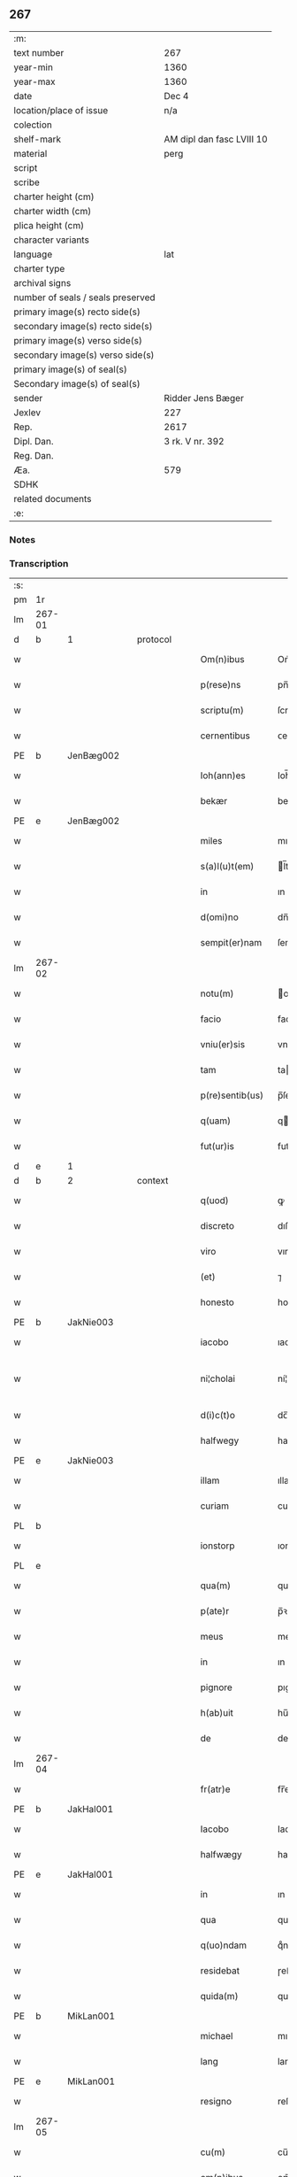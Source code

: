 ** 267

| :m:                               |                           |
| text number                       | 267                       |
| year-min                          | 1360                      |
| year-max                          | 1360                      |
| date                              | Dec 4                     |
| location/place of issue           | n/a                       |
| colection                         |                           |
| shelf-mark                        | AM dipl dan fasc LVIII 10 |
| material                          | perg                      |
| script                            |                           |
| scribe                            |                           |
| charter height (cm)               |                           |
| charter width (cm)                |                           |
| plica height (cm)                 |                           |
| character variants                |                           |
| language                          | lat                       |
| charter type                      |                           |
| archival signs                    |                           |
| number of seals / seals preserved |                           |
| primary image(s) recto side(s)    |                           |
| secondary image(s) recto side(s)  |                           |
| primary image(s) verso side(s)    |                           |
| secondary image(s) verso side(s)  |                           |
| primary image(s) of seal(s)       |                           |
| Secondary image(s) of seal(s)     |                           |
| sender                            | Ridder Jens Bæger         |
| Jexlev                            | 227                       |
| Rep.                              | 2617                      |
| Dipl. Dan.                        | 3 rk. V nr. 392           |
| Reg. Dan.                         |                           |
| Æa.                               | 579                       |
| SDHK                              |                           |
| related documents                 |                           |
| :e:                               |                           |

*** Notes


*** Transcription
| :s: |        |   |   |   |   |                 |             |   |   |   |   |     |   |   |   |               |          |          |  |    |    |    |    |
| pm  | 1r     |   |   |   |   |                 |             |   |   |   |   |     |   |   |   |               |          |          |  |    |    |    |    |
| lm  | 267-01 |   |   |   |   |                 |             |   |   |   |   |     |   |   |   |               |          |          |  |    |    |    |    |
| d  | b      | 1  |   | protocol  |   |                 |             |   |   |   |   |     |   |   |   |               |          |          |  |    |    |    |    |
| w   |        |   |   |   |   | Om(n)ibus       | Om̅ıbu      |   |   |   |   | lat |   |   |   |        267-01 | 1:protocol |          |  |    |    |    |    |
| w   |        |   |   |   |   | p(rese)ns       | pn̅         |   |   |   |   | lat |   |   |   |        267-01 | 1:protocol |          |  |    |    |    |    |
| w   |        |   |   |   |   | scriptu(m)      | ſcrıptu̅     |   |   |   |   | lat |   |   |   |        267-01 | 1:protocol |          |  |    |    |    |    |
| w   |        |   |   |   |   | cernentibus     | ᴄernentıbu |   |   |   |   | lat |   |   |   |        267-01 | 1:protocol |          |  |    |    |    |    |
| PE  | b      | JenBæg002  |   |   |   |                 |             |   |   |   |   |     |   |   |   |               |          |          |  |    |    |    |    |
| w   |        |   |   |   |   | Ioh(ann)es      | Ioh̅e       |   |   |   |   | lat |   |   |   |        267-01 | 1:protocol |          |  |1110|    |    |    |
| w   |        |   |   |   |   | bekær           | bekær       |   |   |   |   | lat |   |   |   |        267-01 | 1:protocol |          |  |1110|    |    |    |
| PE  | e      | JenBæg002  |   |   |   |                 |             |   |   |   |   |     |   |   |   |               |          |          |  |    |    |    |    |
| w   |        |   |   |   |   | miles           | mıle       |   |   |   |   | lat |   |   |   |        267-01 | 1:protocol |          |  |    |    |    |    |
| w   |        |   |   |   |   | s(a)l(u)t(em)   | l̅t         |   |   |   |   | lat |   |   |   |        267-01 | 1:protocol |          |  |    |    |    |    |
| w   |        |   |   |   |   | in              | ın          |   |   |   |   | lat |   |   |   |        267-01 | 1:protocol |          |  |    |    |    |    |
| w   |        |   |   |   |   | d(omi)no        | dn̅o         |   |   |   |   | lat |   |   |   |        267-01 | 1:protocol |          |  |    |    |    |    |
| w   |        |   |   |   |   | sempit(er)nam   | ſempıt͛na   |   |   |   |   | lat |   |   |   |        267-01 | 1:protocol |          |  |    |    |    |    |
| lm  | 267-02 |   |   |   |   |                 |             |   |   |   |   |     |   |   |   |               |          |          |  |    |    |    |    |
| w   |        |   |   |   |   | notu(m)         | otu̅        |   |   |   |   | lat |   |   |   |        267-02 | 1:protocol |          |  |    |    |    |    |
| w   |        |   |   |   |   | facio           | facıo       |   |   |   |   | lat |   |   |   |        267-02 | 1:protocol |          |  |    |    |    |    |
| w   |        |   |   |   |   | vniu(er)sis     | vnıu͛ſı     |   |   |   |   | lat |   |   |   |        267-02 | 1:protocol |          |  |    |    |    |    |
| w   |        |   |   |   |   | tam             | ta         |   |   |   |   | lat |   |   |   |        267-02 | 1:protocol |          |  |    |    |    |    |
| w   |        |   |   |   |   | p(re)sentib(us) | p̅ſentıbꝫ    |   |   |   |   | lat |   |   |   |        267-02 | 1:protocol |          |  |    |    |    |    |
| w   |        |   |   |   |   | q(uam)          | q          |   |   |   |   | lat |   |   |   |        267-02 | 1:protocol |          |  |    |    |    |    |
| w   |        |   |   |   |   | fut(ur)is       | futı      |   |   |   |   | lat |   |   |   |        267-02 | 1:protocol |          |  |    |    |    |    |
| d  | e      | 1  |   |   |   |                 |             |   |   |   |   |     |   |   |   |               |          |          |  |    |    |    |    |
| d  | b      | 2  |   | context  |   |                 |             |   |   |   |   |     |   |   |   |               |          |          |  |    |    |    |    |
| w   |        |   |   |   |   | q(uod)          | ꝙ           |   |   |   |   | lat |   |   |   |        267-02 | 2:context |          |  |    |    |    |    |
| w   |        |   |   |   |   | discreto        | dıſcreto    |   |   |   |   | lat |   |   |   |        267-02 | 2:context |          |  |    |    |    |    |
| w   |        |   |   |   |   | viro            | vıro        |   |   |   |   | lat |   |   |   |        267-02 | 2:context |          |  |    |    |    |    |
| w   |        |   |   |   |   | (et)            | ⁊           |   |   |   |   | lat |   |   |   |        267-02 | 2:context |          |  |    |    |    |    |
| w   |        |   |   |   |   | honesto         | honeﬅo      |   |   |   |   | lat |   |   |   |        267-02 | 2:context |          |  |    |    |    |    |
| PE  | b      | JakNie003  |   |   |   |                 |             |   |   |   |   |     |   |   |   |               |          |          |  |    |    |    |    |
| w   |        |   |   |   |   | iacobo          | ıacobo      |   |   |   |   | lat |   |   |   |        267-02 | 2:context |          |  |1111|    |    |    |
| w   |        |   |   |   |   | ni¦cholai       | ní¦cholaí   |   |   |   |   | lat |   |   |   | 267-02—267-03 | 2:context |          |  |1111|    |    |    |
| w   |        |   |   |   |   | d(i)c(t)o       | dc̅o         |   |   |   |   | lat |   |   |   |        267-03 | 2:context |          |  |1111|    |    |    |
| w   |        |   |   |   |   | halfwegy        | halfwegy    |   |   |   |   | lat |   |   |   |        267-03 | 2:context |          |  |1111|    |    |    |
| PE  | e      | JakNie003  |   |   |   |                 |             |   |   |   |   |     |   |   |   |               |          |          |  |    |    |    |    |
| w   |        |   |   |   |   | illam           | ıllam       |   |   |   |   | lat |   |   |   |        267-03 | 2:context |          |  |    |    |    |    |
| w   |        |   |   |   |   | curiam          | curıam      |   |   |   |   | lat |   |   |   |        267-03 | 2:context |          |  |    |    |    |    |
| PL  | b      |   |   |   |   |                 |             |   |   |   |   |     |   |   |   |               |          |          |  |    |    |    |    |
| w   |        |   |   |   |   | ionstorp        | ıonﬅoꝛp     |   |   |   |   | lat |   |   |   |        267-03 | 2:context |          |  |    |    |1137|    |
| PL  | e      |   |   |   |   |                 |             |   |   |   |   |     |   |   |   |               |          |          |  |    |    |    |    |
| w   |        |   |   |   |   | qua(m)          | qua̅         |   |   |   |   | lat |   |   |   |        267-03 | 2:context |          |  |    |    |    |    |
| w   |        |   |   |   |   | p(ate)r         | p̅ꝛ          |   |   |   |   | lat |   |   |   |        267-03 | 2:context |          |  |    |    |    |    |
| w   |        |   |   |   |   | meus            | meu        |   |   |   |   | lat |   |   |   |        267-03 | 2:context |          |  |    |    |    |    |
| w   |        |   |   |   |   | in              | ın          |   |   |   |   | lat |   |   |   |        267-03 | 2:context |          |  |    |    |    |    |
| w   |        |   |   |   |   | pignore         | pıgnoꝛe     |   |   |   |   | lat |   |   |   |        267-03 | 2:context |          |  |    |    |    |    |
| w   |        |   |   |   |   | h(ab)uit        | hu̅ıt        |   |   |   |   | lat |   |   |   |        267-03 | 2:context |          |  |    |    |    |    |
| w   |        |   |   |   |   | de              | de          |   |   |   |   | lat |   |   |   |        267-03 | 2:context |          |  |    |    |    |    |
| lm  | 267-04 |   |   |   |   |                 |             |   |   |   |   |     |   |   |   |               |          |          |  |    |    |    |    |
| w   |        |   |   |   |   | fr(atr)e        | fr̅e         |   |   |   |   | lat |   |   |   |        267-04 | 2:context |          |  |    |    |    |    |
| PE  | b      | JakHal001  |   |   |   |                 |             |   |   |   |   |     |   |   |   |               |          |          |  |    |    |    |    |
| w   |        |   |   |   |   | Iacobo          | Iacobo      |   |   |   |   | lat |   |   |   |        267-04 | 2:context |          |  |1112|    |    |    |
| w   |        |   |   |   |   | halfwægy        | halfwægy    |   |   |   |   | lat |   |   |   |        267-04 | 2:context |          |  |1112|    |    |    |
| PE  | e      | JakHal001  |   |   |   |                 |             |   |   |   |   |     |   |   |   |               |          |          |  |    |    |    |    |
| w   |        |   |   |   |   | in              | ın          |   |   |   |   | lat |   |   |   |        267-04 | 2:context |          |  |    |    |    |    |
| w   |        |   |   |   |   | qua             | qua         |   |   |   |   | lat |   |   |   |        267-04 | 2:context |          |  |    |    |    |    |
| w   |        |   |   |   |   | q(uo)ndam       | qͦnda       |   |   |   |   | lat |   |   |   |        267-04 | 2:context |          |  |    |    |    |    |
| w   |        |   |   |   |   | residebat       | ɼeſıdebat   |   |   |   |   | lat |   |   |   |        267-04 | 2:context |          |  |    |    |    |    |
| w   |        |   |   |   |   | quida(m)        | quıda̅       |   |   |   |   | lat |   |   |   |        267-04 | 2:context |          |  |    |    |    |    |
| PE  | b      | MikLan001  |   |   |   |                 |             |   |   |   |   |     |   |   |   |               |          |          |  |    |    |    |    |
| w   |        |   |   |   |   | michael         | mıchael     |   |   |   |   | lat |   |   |   |        267-04 | 2:context |          |  |1113|    |    |    |
| w   |        |   |   |   |   | lang            | lang        |   |   |   |   | lat |   |   |   |        267-04 | 2:context |          |  |1113|    |    |    |
| PE  | e      | MikLan001  |   |   |   |                 |             |   |   |   |   |     |   |   |   |               |          |          |  |    |    |    |    |
| w   |        |   |   |   |   | resigno         | reſıgno     |   |   |   |   | lat |   |   |   |        267-04 | 2:context |          |  |    |    |    |    |
| lm  | 267-05 |   |   |   |   |                 |             |   |   |   |   |     |   |   |   |               |          |          |  |    |    |    |    |
| w   |        |   |   |   |   | cu(m)           | cu̅          |   |   |   |   | lat |   |   |   |        267-05 | 2:context |          |  |    |    |    |    |
| w   |        |   |   |   |   | om(n)ibus       | om̅ıbu      |   |   |   |   | lat |   |   |   |        267-05 | 2:context |          |  |    |    |    |    |
| w   |        |   |   |   |   | adiacencijs     | dıacencıȷ |   |   |   |   | lat |   |   |   |        267-05 | 2:context |          |  |    |    |    |    |
| w   |        |   |   |   |   | (et)            | ⁊           |   |   |   |   | lat |   |   |   |        267-05 | 2:context |          |  |    |    |    |    |
| w   |        |   |   |   |   | iure            | ıure        |   |   |   |   | lat |   |   |   |        267-05 | 2:context |          |  |    |    |    |    |
| w   |        |   |   |   |   | quo             | quo         |   |   |   |   | lat |   |   |   |        267-05 | 2:context |          |  |    |    |    |    |
| w   |        |   |   |   |   | p(ate)r         | p̅ꝛ          |   |   |   |   | lat |   |   |   |        267-05 | 2:context |          |  |    |    |    |    |
| w   |        |   |   |   |   | meus            | meu        |   |   |   |   | lat |   |   |   |        267-05 | 2:context |          |  |    |    |    |    |
| w   |        |   |   |   |   | ip(s)am         | ıp̅a        |   |   |   |   | lat |   |   |   |        267-05 | 2:context |          |  |    |    |    |    |
| w   |        |   |   |   |   | curia(m)        | cuɼıa̅       |   |   |   |   | lat |   |   |   |        267-05 | 2:context |          |  |    |    |    |    |
| w   |        |   |   |   |   | possidebat      | poſſıdebat  |   |   |   |   | lat |   |   |   |        267-05 | 2:context |          |  |    |    |    |    |
| w   |        |   |   |   |   | ad              | d          |   |   |   |   | lat |   |   |   |        267-05 | 2:context |          |  |    |    |    |    |
| w   |        |   |   |   |   | nutum           | nutu       |   |   |   |   | lat |   |   |   |        267-05 | 2:context |          |  |    |    |    |    |
| lm  | 267-06 |   |   |   |   |                 |             |   |   |   |   |     |   |   |   |               |          |          |  |    |    |    |    |
| w   |        |   |   |   |   | suu(m)          | ſuu̅         |   |   |   |   | lat |   |   |   |        267-06 | 2:context |          |  |    |    |    |    |
| w   |        |   |   |   |   | (et)            | ⁊           |   |   |   |   | lat |   |   |   |        267-06 | 2:context |          |  |    |    |    |    |
| w   |        |   |   |   |   | vtilitatem      | vtılıtate  |   |   |   |   | lat |   |   |   |        267-06 | 2:context |          |  |    |    |    |    |
| w   |        |   |   |   |   | ordinanda(m)    | oꝛdınanda̅   |   |   |   |   | lat |   |   |   |        267-06 | 2:context |          |  |    |    |    |    |
| d  | e      | 2  |   |   |   |                 |             |   |   |   |   |     |   |   |   |               |          |          |  |    |    |    |    |
| d  | b      | 3  |   | eschatocol  |   |                 |             |   |   |   |   |     |   |   |   |               |          |          |  |    |    |    |    |
| w   |        |   |   |   |   | Dat(um)         | Da         |   |   |   |   | lat |   |   |   |        267-06 | 3:eschatocol |          |  |    |    |    |    |
| w   |        |   |   |   |   | anno            | anno        |   |   |   |   | lat |   |   |   |        267-06 | 3:eschatocol |          |  |    |    |    |    |
| w   |        |   |   |   |   | d(omi)ni        | dn̅ı         |   |   |   |   | lat |   |   |   |        267-06 | 3:eschatocol |          |  |    |    |    |    |
| p   |        |   |   |   |   | .               | .           |   |   |   |   | lat |   |   |   |        267-06 | 3:eschatocol |          |  |    |    |    |    |
| n   |        |   |   |   |   | mͦ               | ͦ           |   |   |   |   | lat |   |   |   |        267-06 | 3:eschatocol |          |  |    |    |    |    |
| p   |        |   |   |   |   | .               | .           |   |   |   |   | lat |   |   |   |        267-06 | 3:eschatocol |          |  |    |    |    |    |
| n   |        |   |   |   |   | CCCͦ             | CCͦC         |   |   |   |   | lat |   |   |   |        267-06 | 3:eschatocol |          |  |    |    |    |    |
| p   |        |   |   |   |   | .               | .           |   |   |   |   | lat |   |   |   |        267-06 | 3:eschatocol |          |  |    |    |    |    |
| n   |        |   |   |   |   | lx              | lx          |   |   |   |   | lat |   |   |   |        267-06 | 3:eschatocol |          |  |    |    |    |    |
| p   |        |   |   |   |   | .               | .           |   |   |   |   | lat |   |   |   |        267-06 | 3:eschatocol |          |  |    |    |    |    |
| w   |        |   |   |   |   | in              | ın          |   |   |   |   | lat |   |   |   |        267-06 | 3:eschatocol |          |  |    |    |    |    |
| w   |        |   |   |   |   | die             | dıe         |   |   |   |   | lat |   |   |   |        267-06 | 3:eschatocol |          |  |    |    |    |    |
| w   |        |   |   |   |   | b(eat)e         | be̅          |   |   |   |   | lat |   |   |   |        267-06 | 3:eschatocol |          |  |    |    |    |    |
| w   |        |   |   |   |   | barbare         | barbare     |   |   |   |   | lat |   |   |   |        267-06 | 3:eschatocol |          |  |    |    |    |    |
| w   |        |   |   |   |   | v(ir)g(inis)    |           |   |   |   |   | lat |   |   |   |        267-06 | 3:eschatocol |          |  |    |    |    |    |
| lm  | 267-07 |   |   |   |   |                 |             |   |   |   |   |     |   |   |   |               |          |          |  |    |    |    |    |
| w   |        |   |   |   |   | (et)            | ⁊           |   |   |   |   | lat |   |   |   |        267-07 | 3:eschatocol |          |  |    |    |    |    |
| w   |        |   |   |   |   | m(a)r(tiris)    | mr         |   |   |   |   | lat |   |   |   |        267-07 | 3:eschatocol |          |  |    |    |    |    |
| w   |        |   |   |   |   | p(ro)p(ri)o     | o         |   |   |   |   | lat |   |   |   |        267-07 | 3:eschatocol |          |  |    |    |    |    |
| w   |        |   |   |   |   | meo             | meo         |   |   |   |   | lat |   |   |   |        267-07 | 3:eschatocol |          |  |    |    |    |    |
| w   |        |   |   |   |   | sub             | ſub         |   |   |   |   | lat |   |   |   |        267-07 | 3:eschatocol |          |  |    |    |    |    |
| w   |        |   |   |   |   | sigillo         | ſıgıllo     |   |   |   |   | lat |   |   |   |        267-07 | 3:eschatocol |          |  |    |    |    |    |
| w   |        |   |   |   |   | in              | ın          |   |   |   |   | lat |   |   |   |        267-07 | 3:eschatocol |          |  |    |    |    |    |
| w   |        |   |   |   |   | !testimoriu(m)¡ | !teﬅımoꝛıu̅¡ |   |   |   |   | lat |   |   |   |        267-07 | 3:eschatocol |          |  |    |    |    |    |
| w   |        |   |   |   |   | p(re)missor(um) | p̅mıſſoꝝ     |   |   |   |   | lat |   |   |   |        267-07 | 3:eschatocol |          |  |    |    |    |    |
| p   |        |   |   |   |   | .               | .           |   |   |   |   | lat |   |   |   |        267-07 | 3:eschatocol |          |  |    |    |    |    |
| d  | e      | 3  |   |   |   |                 |             |   |   |   |   |     |   |   |   |               |          |          |  |    |    |    |    |
| :e: |        |   |   |   |   |                 |             |   |   |   |   |     |   |   |   |               |          |          |  |    |    |    |    |